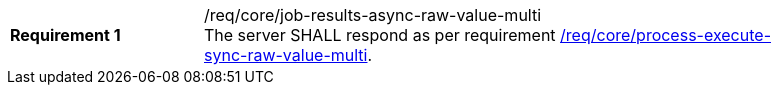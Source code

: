 [[req_core_job-results-async-raw-value-multi]]
[width="90%",cols="2,6a"]
|===
|*Requirement {counter:req-id}* |/req/core/job-results-async-raw-value-multi +
The server SHALL respond as per requirement <<req_core_process-execute-sync-raw-value-multi,/req/core/process-execute-sync-raw-value-multi>>.
|===

